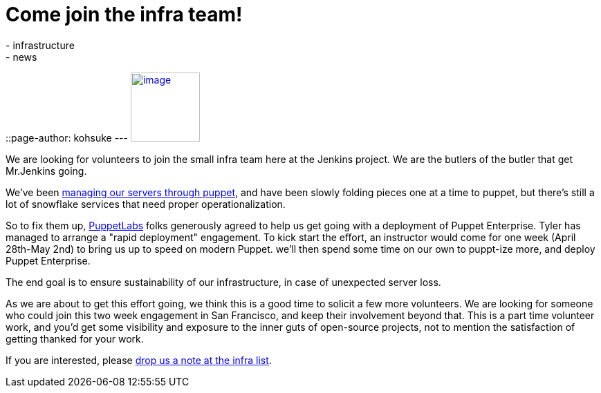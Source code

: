 = Come join the infra team!
:nodeid: 465
:created: 1397857553
:tags:
  - infrastructure
  - news
::page-author: kohsuke
---
https://puppetlabs.com/[image:https://i.stack.imgur.com/RZN4l.jpg[image,width=100]]


We are looking for volunteers to join the small infra team here at the Jenkins project. We are the butlers of the butler that get Mr.Jenkins going. +

We've been https://github.com/jenkins-infra/jenkins-infra[managing our servers through puppet], and have been slowly folding pieces one at a time to puppet, but there's still a lot of snowflake services that need proper operationalization. +

So to fix them up, https://puppetlabs.com/[PuppetLabs] folks generously agreed to help us get going with a deployment of Puppet Enterprise. Tyler has managed to arrange a "rapid deployment" engagement. To kick start the effort, an instructor would come for one week (April 28th-May 2nd) to bring us up to speed on modern Puppet. we'll then spend some time on our own to puppt-ize more, and deploy Puppet Enterprise. +

The end goal is to ensure sustainability of our infrastructure, in case of unexpected server loss. +

As we are about to get this effort going, we think this is a good time to solicit a few more volunteers. We are looking for someone who could join this two week engagement in San Francisco, and keep their involvement beyond that. This is a part time volunteer work, and you'd get some visibility and exposure to the inner guts of open-source projects, not to mention the satisfaction of getting thanked for your work. +

If you are interested, please https://jenkins-ci.org/content/mailing-lists[drop us a note at the infra list]. +
